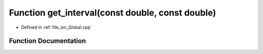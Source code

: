 .. _exhale_function__global_8cpp_1ad9e358fcdbe24dd1c5b1196644116607:

Function get_interval(const double, const double)
=================================================

- Defined in :ref:`file_src_Global.cpp`


Function Documentation
----------------------


.. doxygenfunction:: get_interval(const double, const double)
   :project: mechanical_layer